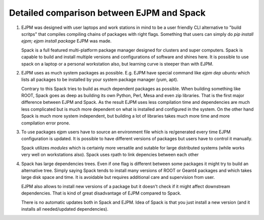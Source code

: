 
.. _spack-ejpm-comparison:

Detailed comparison between EJPM and Spack
==========================================


.. Table with EJPM vs Spack comparison

.. raw:: html
   :file: 016_ejpm_vs_spack_table.html

  
1. EJPM was designed with user laptops and work stations in mind to be a user friendly CLI alternative to "build scritps" that compiles compiling chains of packages with right flags. 
   Something that users can simply do `pip install ejpm; ejpm install package` EJPM was made. 
    
   Spack is a full featured multi-platform package manager designed for clusters and super computers. 
   Spack is capable to build and install multiple versions and configurations of software and shines here.
   It is possible to use spack on a laptop or a personal workstation also, but learning curve is steeper than with EJPM.


2. EJPM uses as much system packages as possible. E.g. EJPM have special command like `ejpm dep ubuntu` which lists all packages to be installed by your system package manager (yum, apt). 
   
   Contrary to this Spack tries to build as much dependent packages as possible. When building something like ROOT, Spack goes as deep as building its own Python, Perl, Mesa and even zip libraries. 
   That is the first major difference between EJPM and Spack. As the result EJPM uses less compilation time and dependencies are much less complicated but is much more dependent on what is installed and 
   configured in the system. On the other hand Spack is much more system independent, but building a lot of libraries takes much more time and more compilation error prone. 


3. To use packages ejpm users have to source an environment file which is re/generated every time EJPM configuration is updated. 
   It is possible to have different versions of packages but users have to control it manually. 
   
   Spack utilizes *modules* which is certainly more versatile 
   and sutable for large distributed systems (while works very well on workstations also). Spack uses rpath to link depencies between each other


4. Spack has large dependencies trees. Even if one flag is different between some packages it might try to build an alternative tree. Simply saying Spack tends to install many versions of ROOT or Geant4 packages
   and which takes large disk space and time. It is avoidable but requires additional care and supervision from user. 
   
   EJPM also allows to install new versions of a package but it doesn't check if it might
   affect downstream dependencies. That is kind of great disadvantage of EJPM compared to Spack.

   There is no automatic updates both in Spack and EJPM. Idea of Spack is that you just install a new version (and it installs all needed/updated dependencies).
